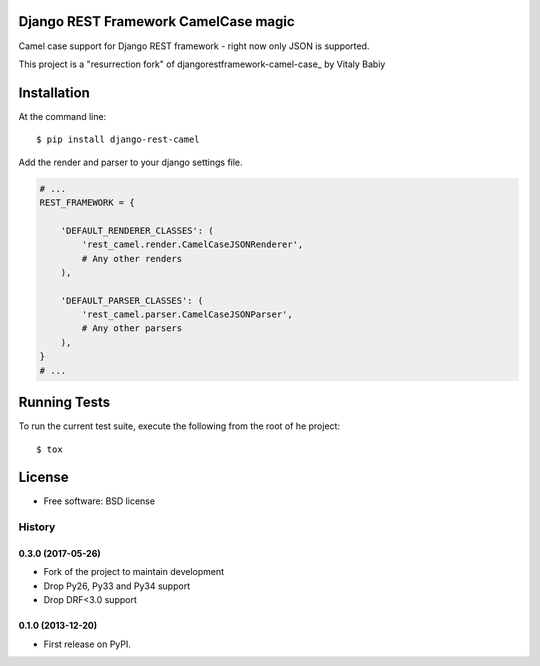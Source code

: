 =====================================
Django REST Framework CamelCase magic
=====================================

.. image:: https://badge.fury.io/py/django-rest-camel.png
    :target: http://badge.fury.io/py/django-rest-camel

.. image:: https://img.shields.io/pypi/v/django-rest-camel.svg
    :target: https://img.shields.io/pypi/v/django-rest-camel.svg


Camel case support for Django REST framework - right now only JSON is supported.

This project is a "resurrection fork" of djangorestframework-camel-case_ by Vitaly Babiy

.. _djangorestframework-camel-case https://github.com/vbabiy/djangorestframework-camel-case

============
Installation
============

At the command line::

    $ pip install django-rest-camel

Add the render and parser to your django settings file.

.. code-block:: python

    # ...
    REST_FRAMEWORK = {

        'DEFAULT_RENDERER_CLASSES': (
            'rest_camel.render.CamelCaseJSONRenderer',
            # Any other renders
        ),

        'DEFAULT_PARSER_CLASSES': (
            'rest_camel.parser.CamelCaseJSONParser',
            # Any other parsers
        ),
    }
    # ...

=============
Running Tests
=============

To run the current test suite, execute the following from the root of he project::

    $ tox

=======
License
=======

* Free software: BSD license




History
-------

0.3.0 (2017-05-26)
++++++++++++++++++

* Fork of the project to maintain development
* Drop Py26, Py33 and Py34 support
* Drop DRF<3.0 support

0.1.0 (2013-12-20)
++++++++++++++++++

* First release on PyPI.


